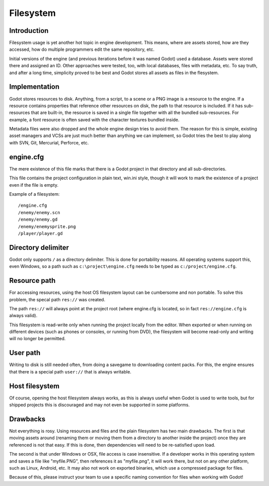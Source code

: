 .. _doc_filesystem:

Filesystem
==========

Introduction
------------

Filesystem usage is yet another hot topic in engine development. This
means, where are assets stored, how are they accessed, how do multiple
programmers edit the same repository, etc.

Initial versions of the engine (and previous iterations before it was
named Godot) used a database. Assets were stored there and assigned an
ID. Other approaches were tested, too, with local databases, files with
metadata, etc. To say truth, and after a long time, simplicity proved to
be best and Godot stores all assets as files in the flesystem.

Implementation
--------------

Godot stores resources to disk. Anything, from a script, to a scene or a
PNG image is a resource to the engine. If a resource contains properties
that reference other resources on disk, the path to that resource is
included. If it has sub-resources that are built-in, the resource is
saved in a single file together with all the bundled sub-resources. For
example, a font resource is often saved with the character textures
bundled inside.

Metadata files were also dropped and the whole engine design tries to
avoid them. The reason for this is simple, existing asset managers and
VCSs are just much better than anything we can implement, so Godot tries
the best to play along with SVN, Git, Mercurial, Perforce, etc.

engine.cfg
----------

The mere existence of this file marks that there is a Godot project in
that directory and all sub-directories.

This file contains the project configuration in plain text, win.ini
style, though it will work to mark the existence of a project even if
the file is empty.

Example of a filesystem:

::

    /engine.cfg
    /enemy/enemy.scn
    /enemy/enemy.gd
    /enemy/enemysprite.png
    /player/player.gd

Directory delimiter
-------------------

Godot only supports ``/`` as a directory delimiter. This is done for
portability reasons. All operating systems support this, even Windows,
so a path such as ``c:\project\engine.cfg`` needs to be typed as
``c:/project/engine.cfg``.

Resource path
-------------

For accessing resources, using the host OS filesystem layout can be
cumbersome and non portable. To solve this problem, the specal path
``res://`` was created.

The path ``res://`` will always point at the project root (where
engine.cfg is located, so in fact ``res://engine.cfg`` is always
valid).

This filesystem is read-write only when running the project locally from
the editor. When exported or when running on different devices (such as
phones or consoles, or running from DVD), the filesystem will become
read-only and writing will no longer be permitted.

User path
---------

Writing to disk is still needed often, from doing a savegame to
downloading content packs. For this, the engine ensures that there is a
special path ``user://`` that is always writable.

Host filesystem
---------------

Of course, opening the host filesystem always works, as this is always
useful when Godot is used to write tools, but for shipped projects this
is discouraged and may not even be supported in some platforms.

Drawbacks
---------

Not everything is rosy. Using resources and files and the plain
filesystem has two main drawbacks. The first is that moving assets
around (renaming them or moving them from a directory to another inside
the project) once they are referenced is not that easy. If this is done,
then dependencies will need to be re-satisfied upon load.

The second is that under Windows or OSX, file access is case
insensitive. If a developer works in this operating system and saves a
file like "myfile.PNG", then references it as "myfile.png", it will work
there, but not on any other platform, such as Linux, Android, etc. It
may also not work on exported binaries, which use a compressed package
for files.

Because of this, please instruct your team to use a specific naming
convention for files when working with Godot!
